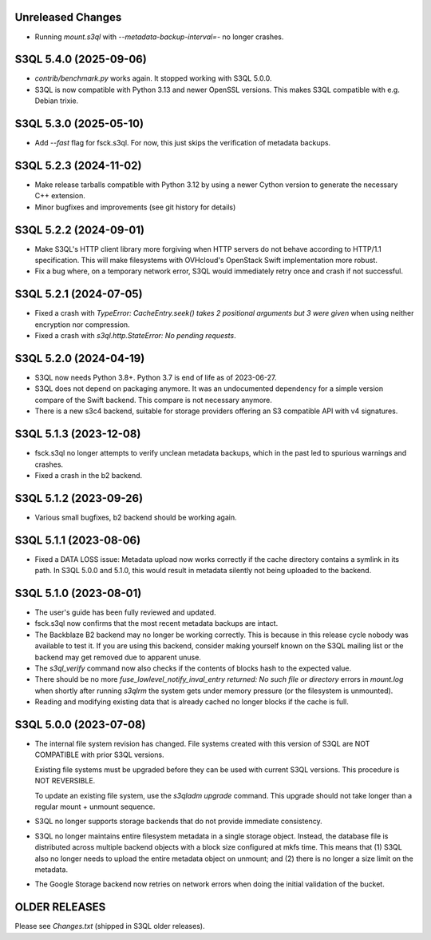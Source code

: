 Unreleased Changes
==================

* Running *mount.s3ql* with `--metadata-backup-interval=-` no longer crashes.


S3QL 5.4.0 (2025-09-06)
=======================

* `contrib/benchmark.py` works again. It stopped working with S3QL 5.0.0.

* S3QL is now compatible with Python 3.13 and newer OpenSSL versions.
  This makes S3QL compatible with e.g. Debian trixie.

S3QL 5.3.0 (2025-05-10)
=======================

* Add `--fast` flag for fsck.s3ql. For now, this just skips the verification of
  metadata backups.

S3QL 5.2.3 (2024-11-02)
=======================

* Make release tarballs compatible with Python 3.12 by using a newer Cython version
  to generate the necessary C++ extension.
* Minor bugfixes and improvements (see git history for details)

S3QL 5.2.2 (2024-09-01)
=======================

* Make S3QL's HTTP client library more forgiving when HTTP servers do not behave
  according to HTTP/1.1 specification. This will make filesystems with
  OVHcloud's OpenStack Swift implementation more robust.

* Fix a bug where, on a temporary network error, S3QL would immediately retry
  once and crash if not successful.

S3QL 5.2.1 (2024-07-05)
======================

* Fixed a crash with `TypeError: CacheEntry.seek() takes 2 positional arguments
  but 3 were given` when using neither encryption nor compression.

* Fixed a crash with `s3ql.http.StateError: No pending requests`.

S3QL 5.2.0 (2024-04-19)
=======================

* S3QL now needs Python 3.8+. Python 3.7 is end of life as of 2023-06-27.

* S3QL does not depend on packaging anymore. It was an undocumented dependency
  for a simple version compare of the Swift backend. This compare is not
  necessary anymore.

* There is a new s3c4 backend, suitable for storage providers offering an
  S3 compatible API with v4 signatures.

S3QL 5.1.3 (2023-12-08)
=======================

* fsck.s3ql no longer attempts to verify unclean metadata backups, which
  in the past led to spurious warnings and crashes.

* Fixed a crash in the b2 backend.

S3QL 5.1.2 (2023-09-26)
=======================

* Various small bugfixes, b2 backend should be working again.

S3QL 5.1.1 (2023-08-06)
=======================

* Fixed a DATA LOSS issue: Metadata upload now works correctly if the cache directory
  contains a symlink in its path. In S3QL 5.0.0 and 5.1.0, this would result in metadata
  silently not being uploaded to the backend.


S3QL 5.1.0 (2023-08-01)
=======================

* The user's guide has been fully reviewed and updated.

* fsck.s3ql now confirms that the most recent metadata backups are intact.

* The Backblaze B2 backend may no longer be working correctly. This is because in this
  release cycle nobody was available to test it. If you are using this backend, consider
  making yourself known on the S3QL mailing list or the backend may get removed due to
  apparent unuse.

* The `s3ql_verify` command now also checks if the contents of blocks hash to the
  expected value.

* There should be no more `fuse_lowlevel_notify_inval_entry returned: No such file or
  directory` errors in `mount.log` when shortly after running *s3qlrm* the system gets
  under memory pressure (or the filesystem is unmounted).

* Reading and modifying existing data that is already cached no longer blocks if the cache
  is full.


S3QL 5.0.0 (2023-07-08)
=======================

* The internal file system revision has changed. File systems created with this version of
  S3QL are NOT COMPATIBLE with prior S3QL versions.

  Existing file systems must be upgraded before they can be used with current
  S3QL versions. This procedure is NOT REVERSIBLE.

  To update an existing file system, use the `s3qladm upgrade` command. This upgrade
  should not take longer than a regular mount + unmount sequence.

* S3QL no longer supports storage backends that do not provide immediate consistency.

* S3QL no longer maintains entire filesystem metadata in a single storage object. Instead,
  the database file is distributed across multiple backend objects with a block size
  configured at mkfs time. This means that (1) S3QL also no longer needs to upload the
  entire metadata object on unmount; and (2) there is no longer a size limit on the
  metadata.

* The Google Storage backend now retries on network errors when doing the initial
  validation of the bucket.


OLDER RELEASES
==============

Please see `Changes.txt` (shipped in S3QL older releases).
